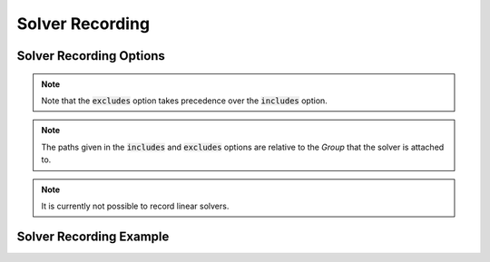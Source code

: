 .. _solver_options:

*****************
Solver Recording
*****************


Solver Recording Options
^^^^^^^^^^^^^^^^^^^^^^^^
.. embed-options::
    openmdao.solvers.solver
    Solver
    recording_options

.. note::
    Note that the :code:`excludes` option takes precedence over the :code:`includes` option.

.. note::
    The paths given in the :code:`includes` and :code:`excludes` options are relative to the `Group` that the solver
    is attached to.

.. note::
    It is currently not possible to record linear solvers.


Solver Recording Example
^^^^^^^^^^^^^^^^^^^^^^^^
.. embed-code::
    openmdao.recorders.tests.test_sqlite_recorder.TestFeatureSqliteRecorder.test_feature_solver_options
    :layout: interleave

